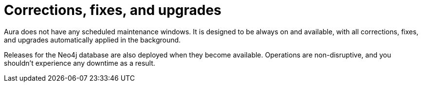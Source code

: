 [[upgrades]]
= Corrections, fixes, and upgrades

Aura does not have any scheduled maintenance windows.
It is designed to be always on and available, with all corrections, fixes, and upgrades automatically applied in the background.

Releases for the Neo4j database are also deployed when they become available.
Operations are non-disruptive, and you shouldn’t experience any downtime as a result.
